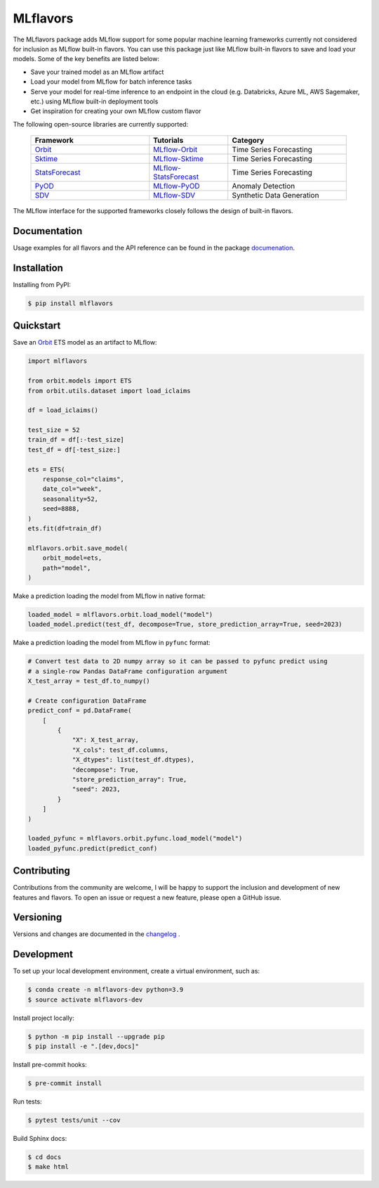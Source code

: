 
MLflavors
=========

The MLflavors package adds MLflow support for some popular machine learning frameworks currently
not considered for inclusion as MLflow built-in flavors. You can use this package just like MLflow
built-in flavors to save and load your models. Some of the key benefits are listed below:

- Save your trained model as an MLflow artifact
- Load your model from MLflow for batch inference tasks
- Serve your model for real-time inference to an endpoint in the cloud
  (e.g. Databricks, Azure ML, AWS Sagemaker, etc.) using MLflow built-in deployment tools
- Get inspiration for creating your own MLflow custom flavor

The following open-source libraries are currently supported:

    .. list-table::
      :widths: 15 10 15
      :header-rows: 1

      * - Framework
        - Tutorials
        - Category
      * - `Orbit <https://github.com/uber/orbit>`_
        - `MLflow-Orbit <https://mlflavors.readthedocs.io/en/latest/examples.html#orbit>`_
        - Time Series Forecasting
      * - `Sktime <https://github.com/sktime/sktime>`_
        - `MLflow-Sktime <https://mlflavors.readthedocs.io/en/latest/examples.html#sktime>`_
        - Time Series Forecasting
      * - `StatsForecast <https://github.com/Nixtla/statsforecast>`_
        - `MLflow-StatsForecast <https://mlflavors.readthedocs.io/en/latest/examples.html#statsforecast>`_
        - Time Series Forecasting
      * - `PyOD <https://github.com/yzhao062/pyod>`_
        - `MLflow-PyOD <https://mlflavors.readthedocs.io/en/latest/examples.html#pyod>`_
        - Anomaly Detection
      * - `SDV <https://github.com/sdv-dev/SDV>`_
        - `MLflow-SDV <https://mlflavors.readthedocs.io/en/latest/examples.html#sdv>`_
        - Synthetic Data Generation

The MLflow interface for the supported frameworks closely follows the design of built-in flavors.

Documentation
-------------

Usage examples for all flavors and the API reference can be found in the package
`documenation <https://mlflavors.readthedocs.io/en/latest/index.html>`_.


Installation
------------

Installing from PyPI:

.. code-block:: bash

   $ pip install mlflavors

Quickstart
----------

Save an `Orbit <https://github.com/uber/orbit>`_ ETS model as an artifact to MLflow:

.. code-block:: python

    import mlflavors

    from orbit.models import ETS
    from orbit.utils.dataset import load_iclaims

    df = load_iclaims()

    test_size = 52
    train_df = df[:-test_size]
    test_df = df[-test_size:]

    ets = ETS(
        response_col="claims",
        date_col="week",
        seasonality=52,
        seed=8888,
    )
    ets.fit(df=train_df)

    mlflavors.orbit.save_model(
        orbit_model=ets,
        path="model",
    )

Make a prediction loading the model from MLflow in native format:

.. code-block:: python

    loaded_model = mlflavors.orbit.load_model("model")
    loaded_model.predict(test_df, decompose=True, store_prediction_array=True, seed=2023)

Make a prediction loading the model from MLflow in ``pyfunc`` format:

.. code-block:: python

    # Convert test data to 2D numpy array so it can be passed to pyfunc predict using
    # a single-row Pandas DataFrame configuration argument
    X_test_array = test_df.to_numpy()

    # Create configuration DataFrame
    predict_conf = pd.DataFrame(
        [
            {
                "X": X_test_array,
                "X_cols": test_df.columns,
                "X_dtypes": list(test_df.dtypes),
                "decompose": True,
                "store_prediction_array": True,
                "seed": 2023,
            }
        ]
    )

    loaded_pyfunc = mlflavors.orbit.pyfunc.load_model("model")
    loaded_pyfunc.predict(predict_conf)

Contributing
------------

Contributions from the community are welcome, I will be happy to support the inclusion
and development of new features and flavors. To open an issue or request a new feature, please
open a GitHub issue.

Versioning
----------

Versions and changes are documented in the
`changelog <https://github.com/ml-toolkits/mlflavors/tree/main/CHANGELOG.rst>`_ .

Development
-----------

To set up your local development environment, create a virtual environment, such as:

.. code-block:: bash

    $ conda create -n mlflavors-dev python=3.9
    $ source activate mlflavors-dev

Install project locally:

.. code-block:: bash

    $ python -m pip install --upgrade pip
    $ pip install -e ".[dev,docs]"

Install pre-commit hooks:

.. code-block:: bash

    $ pre-commit install

Run tests:

.. code-block:: bash

    $ pytest tests/unit --cov

Build Sphinx docs:

.. code-block:: bash

    $ cd docs
    $ make html
